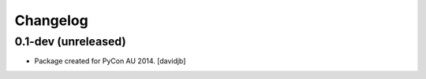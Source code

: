 Changelog
=========

0.1-dev (unreleased)
--------------------

- Package created for PyCon AU 2014.
  [davidjb]
